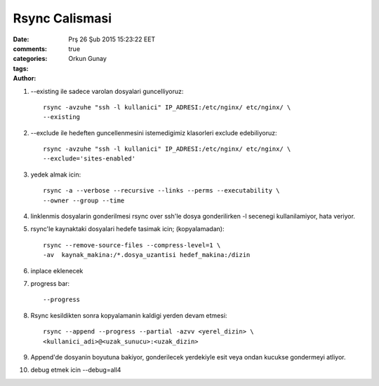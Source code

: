 ===============
Rsync Calismasi
===============

:date: Prş 26 Şub 2015 15:23:22 EET
:comments: true
:categories: 
:tags: 
:Author: Orkun Gunay


#. --existing ile sadece varolan dosyalari guncelliyoruz::

    rsync -avzuhe "ssh -l kullanici" IP_ADRESI:/etc/nginx/ etc/nginx/ \
    --existing

#. --exclude ile hedeften guncellenmesini istemedigimiz klasorleri exclude
   edebiliyoruz::

    rsync -avzuhe "ssh -l kullanici" IP_ADRESI:/etc/nginx/ etc/nginx/ \
    --exclude='sites-enabled'

#. yedek almak icin::

    rsync -a --verbose --recursive --links --perms --executability \
    --owner --group --time

#. linklenmis dosyalarin gonderilmesi rsync over ssh'le dosya gonderilirken -l
   secenegi kullanilamiyor, hata veriyor.

#. rsync'le kaynaktaki dosyalari hedefe tasimak icin; (kopyalamadan):: 

    rsync --remove-source-files --compress-level=1 \
    -av  kaynak_makina:/*.dosya_uzantisi hedef_makina:/dizin

#. inplace eklenecek

#. progress bar::

    --progress 

#. Rsync kesildikten sonra kopyalamanin kaldigi yerden devam etmesi::

    rsync --append --progress --partial -azvv <yerel_dizin> \
    <kullanici_adi>@<uzak_sunucu>:<uzak_dizin>

#.  Append'de dosyanin boyutuna bakiyor, gonderilecek yerdekiyle esit veya
    ondan kucukse gondermeyi atliyor. 

#. debug etmek icin --debug=all4

